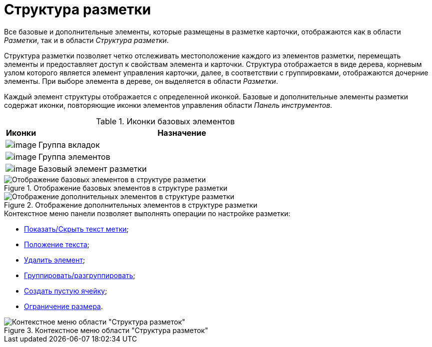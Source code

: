 = Структура разметки

Все базовые и дополнительные элементы, которые размещены в разметке карточки, отображаются как в области _Разметки_, так и в области _Структура разметки_.

Структура разметки позволяет четко отслеживать местоположение каждого из элементов разметки, перемещать элементы и предоставляет доступ к свойствам элемента и карточки. Структура отображается в виде дерева, корневым узлом которого является элемент управления карточки, далее, в соответствии с группировками, отображаются дочерние элементы. При выборе элемента в дереве, он выделяется в области _Разметки_.

Каждый элемент структуры отображается с определенной иконкой. Базовые и дополнительные элементы разметки содержат иконки, повторяющие иконки элементов управления области _Панель инструментов_.

.Иконки базовых элементов
[cols="10%,90%",options="header"]
|===
|Иконки |Назначение
|image:buttons/lay_ico_tab.png[image] |Группа вкладок
|image:buttons/lay_ico_group.png[image] |Группа элементов
|image:buttons/lay_ico_element.png[image] |Базовый элемент разметки
|===

.Отображение базовых элементов в структуре разметки
image::lay_Layouts_structure_base.png[Отображение базовых элементов в структуре разметки]

.Отображение дополнительных элементов в структуре разметки
image::lay_Layouts_structure_extra.png[Отображение дополнительных элементов в структуре разметки]

.Контекстное меню панели позволяет выполнять операции по настройке разметки:
* xref:lay_Set_label.adoc[Показать/Скрыть текст метки];
* xref:lay_Set_label_place.adoc[Положение текста];
* xref:lay_Layout_element_delete.adoc[Удалить элемент];
* xref:lay_Set_grouping.adoc[Группировать/разгруппировать];
* xref:lay_Set_empty_cell.adoc[Создать пустую ячейку];
* xref:lay_Set_size_limit.adoc[Ограничение размера].

.Контекстное меню области "Структура разметок"
image::lay_Layouts_structure_menu.png[Контекстное меню области "Структура разметок"]
